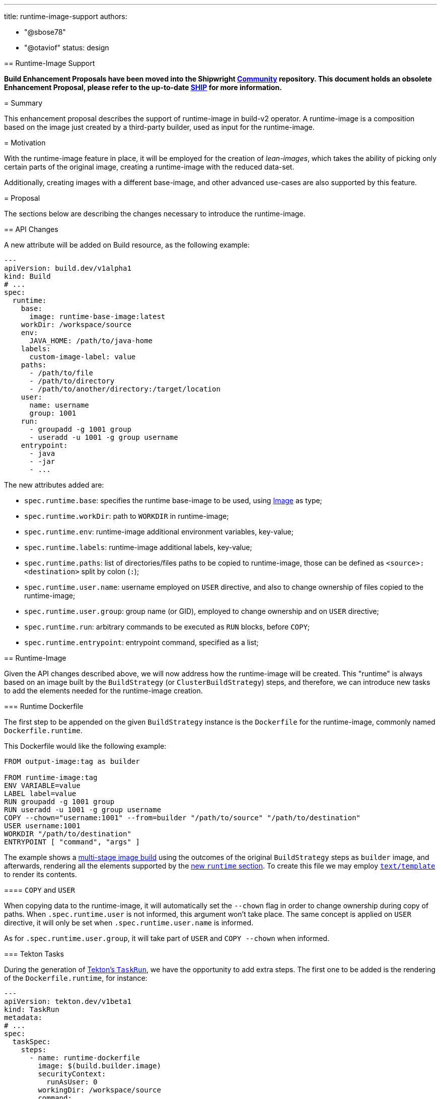 ////
Copyright The Shipwright Contributors

SPDX-License-Identifier: Apache-2.0
////
:doctype: book

'''

title: runtime-image-support
authors:

* "@sbose78"
* "@otaviof"
status: design
--

== Runtime-Image Support

*Build Enhancement Proposals have been moved into the Shipwright https://github.com/shipwright-io/community[Community] repository. This document holds an obsolete Enhancement Proposal, please refer to the up-to-date https://github.com/shipwright-io/community/blob/main/ships/0005-runtime-image.md[SHIP] for more information.*

= Summary

This enhancement proposal describes the support of runtime-image in build-v2 operator. A runtime-image is a composition based on the image just created by a third-party builder, used as input for the runtime-image.

= Motivation

With the runtime-image feature in place, it will be employed for the creation of _lean-images_, which takes the ability of picking only certain parts of the original image, creating a runtime-image with the reduced data-set.

Additionally, creating images with a different base-image, and other advanced use-cases are also supported by this feature.

= Proposal

The sections below are describing the changes necessary to introduce the runtime-image.

== API Changes

A new attribute will be added on Build resource, as the following example:

[,yml]
----
---
apiVersion: build.dev/v1alpha1
kind: Build
# ...
spec:
  runtime:
    base:
      image: runtime-base-image:latest
    workDir: /workspace/source
    env:
      JAVA_HOME: /path/to/java-home
    labels:
      custom-image-label: value
    paths:
      - /path/to/file
      - /path/to/directory
      - /path/to/another/directory:/target/location
    user:
      name: username
      group: 1001
    run:
      - groupadd -g 1001 group
      - useradd -u 1001 -g group username
    entrypoint:
      - java
      - -jar
      - ...
----

The new attributes added are:

* `spec.runtime.base`: specifies the runtime base-image to be used, using https://github.com/shipwright-io/build/blob/97012ab56417ce1691a70896d90e490ea6a4d23c/pkg/apis/build/v1alpha1/build_types.go#L58[Image] as type;
* `spec.runtime.workDir`: path to `WORKDIR` in runtime-image;
* `spec.runtime.env`: runtime-image additional environment variables, key-value;
* `spec.runtime.labels`: runtime-image additional labels, key-value;
* `spec.runtime.paths`: list of directories/files paths to be copied to runtime-image, those can be defined as `<source>:<destination>` split by colon (`:`);
* `spec.runtime.user.name`: username employed on `USER` directive, and also to change ownership of files copied to the runtime-image;
* `spec.runtime.user.group`: group name (or GID), employed to change ownership and on `USER` directive;
* `spec.runtime.run`: arbitrary commands to be executed as `RUN` blocks, before `COPY`;
* `spec.runtime.entrypoint`: entrypoint command, specified as a list;

== Runtime-Image

Given the API changes described above, we will now address how the runtime-image will be created. This "runtime" is always based on an image built by the `BuildStrategy` (or `ClusterBuildStrategy`) steps, and therefore, we can introduce new tasks to add the elements needed for the runtime-image creation.

=== Runtime Dockerfile

The first step to be appended on the given `BuildStrategy` instance is the `Dockerfile` for the runtime-image, commonly named `Dockerfile.runtime`.

This Dockerfile would like the following example:

----
FROM output-image:tag as builder

FROM runtime-image:tag
ENV VARIABLE=value
LABEL label=value
RUN groupadd -g 1001 group
RUN useradd -u 1001 -g group username
COPY --chown="username:1001" --from=builder "/path/to/source" "/path/to/destination"
USER username:1001
WORKDIR "/path/to/destination"
ENTRYPOINT [ "command", "args" ]
----

The example shows a https://docs.docker.com/develop/develop-images/multistage-build/[multi-stage image build] using the outcomes of the original `BuildStrategy` steps as `builder` image, and afterwards, rendering all the elements supported by the <<API-Changes,new `runtime` section>>. To create this file we may employ https://golang.org/pkg/text/template/[`text/template`] to render its contents.

==== `COPY` and `USER`

When copying data to the runtime-image, it will automatically set the `--chown` flag in order to change ownership during copy of paths. When `.spec.runtime.user` is not informed, this argument won't take place. The same concept is applied on `USER` directive, it will only be set when `.spec.runtime.user.name` is informed.

As for `.spec.runtime.user.group`, it will take part of `USER` and `COPY --chown` when informed.

=== Tekton Tasks

During the generation of https://github.com/shipwright-io/build/blob/6cad175fca9a0443c669ecf84ce526764e0260c1/pkg/reconciler/buildrun/resources/taskrun.go#L58[Tekton's `TaskRun`], we have the opportunity to add extra steps. The first one to be added is the rendering of the `Dockerfile.runtime`, for instance:

[,yml]
----
---
apiVersion: tekton.dev/v1beta1
kind: TaskRun
metadata:
# ...
spec:
  taskSpec:
    steps:
      - name: runtime-dockerfile
        image: $(build.builder.image)
        securityContext:
          runAsUser: 0
        workingDir: /workspace/source
        command:
          - /bin/bash
        args:
          - -x
          - -c
          - >
            echo '<DOCKERFILE_CONTENT>' >Dockerfile.runtime
----

During the implementation phase `DOCKERFILE_CONTENT` will become the actual <<Runtime-Dockerfile,runtime Dockerfile>>.

And, the last step to be added is the container-image build, for this position we can take either https://github.com/shipwright-io/build/blob/97012ab56417ce1691a70896d90e490ea6a4d23c/samples/build/build_buildah_cr.yaml[`buildah`] or https://github.com/shipwright-io/build/blob/97012ab56417ce1691a70896d90e490ea6a4d23c/samples/build/build_kaniko_cr.yaml[`kaniko`] strategies for guidance.

== Experiments

During the development phase we've evaluated two different application ecosystems. A common https://gist.github.com/otaviof/eccf5abe879a8218cf5b807f520367f4[Node.js] application, and https://gist.github.com/otaviof/53aad504ccc59681fe3875dbf3150c55[Pet-Clinic], a Java based application.

Since the controller generates a Dockerfile on the fly, those use cases worked as expected, producing another container image, reusing container image URL and tag.
